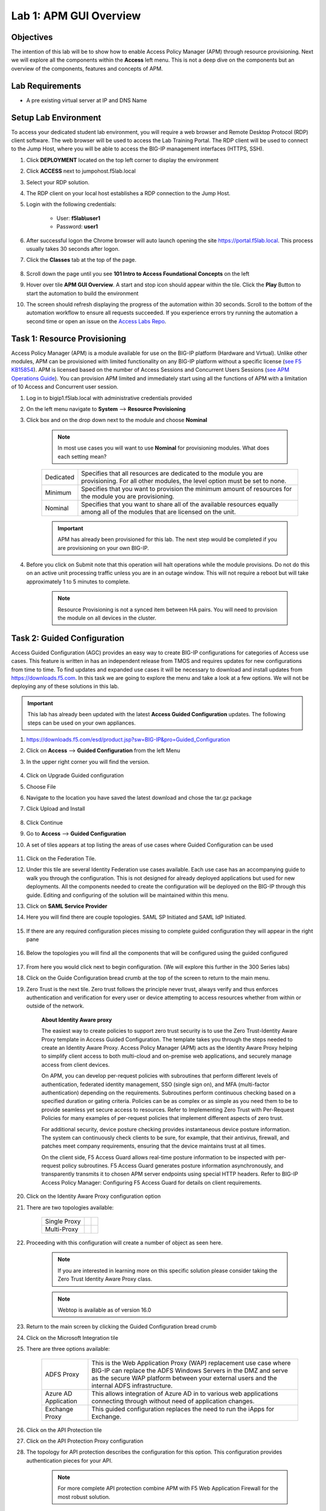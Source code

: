 Lab 1: APM GUI Overview
===========================================

Objectives
----------

The intention of this lab will be to show how to enable Access Policy Manager (APM) through resource provisioning.  Next we will explore all the components within the **Access** left menu.
This is not a deep dive on the components but an overview of the components, features and concepts of APM.

Lab Requirements
----------------

-  A pre existing virtual server at IP and DNS Name

Setup Lab Environment
-----------------------------------

To access your dedicated student lab environment, you will require a web browser and Remote Desktop Protocol (RDP) client software. The web browser will be used to access the Lab Training Portal. The RDP client will be used to connect to the Jump Host, where you will be able to access the BIG-IP management interfaces (HTTPS, SSH).

#. Click **DEPLOYMENT** located on the top left corner to display the environment

#. Click **ACCESS** next to jumpohost.f5lab.local

   |accessjh|

#. Select your RDP solution.

#. The RDP client on your local host establishes a RDP connection to the Jump Host.

#. Login with the following credentials:

         - User: **f5lab\\user1**
         - Password: **user1**

#. After successful logon the Chrome browser will auto launch opening the site https://portal.f5lab.local.  This process usually takes 30 seconds after logon.

#. Click the **Classes** tab at the top of the page.

	|accessportal|


#. Scroll down the page until you see **101 Intro to Access Foundational Concepts** on the left

   |101intro|

#. Hover over tile **APM GUI Overview**. A start and stop icon should appear within the tile.  Click the **Play** Button to start the automation to build the environment

   |guioverview|

#. The screen should refresh displaying the progress of the automation within 30 seconds.  Scroll to the bottom of the automation workflow to ensure all requests succeeded.  If you experience errors try running the automation a second time or open an issue on the `Access Labs Repo <https://github.com/f5devcentral/access-labs>`__.

   |issues|

Task 1: Resource Provisioning
---------------------------------------
Access Policy Manager (APM) is a module available for use on the BIG-IP platform (Hardware and Virtual).  Unlike other modules, APM can be provisioned with limited functionality on any BIG-IP platform without a specific license (`see F5 KB15854 <https://support.f5.com/csp/article/K15854>`__).  APM is licensed based on the number of Access Sessions and Concurrent Users Sessions (`see APM Operations Guide <https://support.f5.com/csp/article/K72971039>`__). You can provision APM limited and immediately start using all the functions of APM with a limitation of 10 Access and Concurrent user session.

#. Log in to bigip1.f5lab.local with administrative credentials provided
#. On the left menu navigate to **System** --> **Resource Provisioning**
#. Click box and on the drop down next to the module and choose **Nominal**

      .. Note:: In most use cases you will want to use **Nominal** for provisioning modules.  What does each setting mean?
      +---------------+---------------------------------------------------------------------------------------+
      |Dedicated      |Specifies that all resources are dedicated to the module you are provisioning. For all |
      |               |other modules, the level option must be set to none.                                   |
      +---------------+---------------------------------------------------------------------------------------+
      |Minimum        |Specifies that you want to provision the minimum amount of  resources for the module   |
      |               |you are provisioning.                                                                  |
      +---------------+---------------------------------------------------------------------------------------+
      |Nominal        |Specifies that you want to share all of the available resources equally among all of   |
      |               |the modules that are licensed on the unit.                                             |
      +---------------+---------------------------------------------------------------------------------------+

      |image01|

      .. Important::  APM has already been provisioned for this lab.  The next step would be completed if you are provisioning on your own BIG-IP.

#. Before you click on Submit note that this operation will halt operations while the module provisions.  Do not do this on an active unit processing traffic unless you are in an outage window. This will not require a reboot but will take approximately 1 to 5 minutes to complete.

      |image02|
      |image03|

      .. Note::  Resource Provisioning is not a synced item between HA pairs.  You will need to provision the module on all devices in the cluster.

Task 2: Guided Configuration
-----------------------------
Access Guided Configuration (AGC) provides an easy way to create BIG-IP configurations for categories of Access use cases. This feature is written in has an independent release from TMOS and requires updates for new configurations from time to time. To find updates and expanded use cases it will be necessary to download and install updates from https://downloads.f5.com. In this task we are going to explore the menu and take a look at a few options. We will not be deploying any of these solutions in this lab.

.. Important::  This lab has already been updated with the latest **Access Guided Configuration** updates.  The following steps can be used on your own appliances.

#. https://downloads.f5.com/esd/product.jsp?sw=BIG-IP&pro=Guided_Configuration
#. Click on **Access** --> **Guided Configuration** from the left Menu
#. In the upper right corner you will find the version.

      |image4|

#. Click on Upgrade Guided configuration
#. Choose File
#. Navigate to the location you have saved the latest download and chose the tar.gz package
#. Click Upload and Install

      |image5|

#.  Click Continue

#.  Go to **Access** --> **Guided Configuration**
#.  A set of tiles appears at top listing the areas of use cases where Guided Configuration can be used

      |image06|

#.  Click on the Federation Tile.
#.  Under this tile are several Identity Federation use cases available.  Each use case has an accompanying guide to walk you through the configuration.  This is not designed for already deployed applications but used for new deployments.  All the components needed to create the configuration will be deployed on the BIG-IP through this guide.  Editing and configuring of the solution will be maintained within this menu.
#.  Click on **SAML Service Provider**
#.  Here you will find there are couple topologies.  SAML SP Initiated and SAML IdP Initiated.

      |image07|

#. If there are any required configuration pieces missing to complete guided configuration they will appear in the right pane

      |image08|

#. Below the topologies you will find all the components that will be configured using the guided configured

      |image09|

#.  From here you would click next to begin configuration. (We will explore this further in the 300 Series labs)
#.  Click on the Guide Configuration bread crumb at the top of the screen to return to the main menu.
#.  Zero Trust is the next tile. Zero trust follows the principle never trust, always verify and thus enforces authentication and verification for every user or device attempting to access resources whether from within or outside of the network.

      **About Identity Aware proxy**

      The easiest way to create policies to support zero trust security is to use the Zero Trust-Identity Aware Proxy template in Access Guided Configuration. The template takes you through the
      steps needed to create an Identity Aware Proxy. Access Policy Manager (APM) acts as the Identity Aware Proxy helping to simplify client access to both multi-cloud and on-premise web applications,
      and securely manage access from client devices.

      On APM, you can develop per-request policies with subroutines that perform different levels of authentication, federated identity management, SSO (single sign on), and MFA (multi-factor
      authentication) depending on the requirements. Subroutines perform continuous checking based on a specified duration or gating criteria. Policies can be as complex or as simple as you need
      them to be to provide seamless yet secure access to resources. Refer to Implementing Zero Trust with Per-Request Policies for many examples of per-request policies that implement different
      aspects of zero trust.

      For additional security, device posture checking provides instantaneous device posture information. The system can continuously check clients to be sure, for example, that their antivirus,
      firewall, and patches meet company requirements, ensuring that the device maintains trust at all times.

      On the client side, F5 Access Guard allows real-time posture information to be inspected with per-request policy subroutines. F5 Access Guard generates posture information asynchronously,
      and transparently transmits it to chosen APM server endpoints using special HTTP headers. Refer to BIG-IP Access Policy Manager: Configuring F5 Access Guard
      for details on client requirements.

#.  Click on the Identity Aware Proxy configuration option
#.  There are two topologies available:

      +---------------+-------------+-------------+
      |Single Proxy   | |image13|   |  |image17|  |
      +---------------+-------------+-------------+
      |Multi-Proxy    | |image14|   |  |image16|  |
      +---------------+-------------+-------------+

#.  Proceeding with this configuration will create a number of object as seen here.

      .. Note::  If you are interested in learning more on this specific solution please consider taking the Zero Trust Identity Aware Proxy class.

      |image18|

      .. Note:: Webtop is available as of version 16.0

#.  Return to the main screen by clicking the Guided Configuration bread crumb
#.  Click on the Microsoft Integration tile
#.  There are three options available:

      +-----------------------+-------------------------------------------------------------------------------------------------------+
      |ADFS Proxy             |This is the Web Application Proxy (WAP) replacement use case where BIG-IP can replace the ADFS Windows |
      |                       |Servers in the DMZ and serve as the secure WAP platform between your external users and the internal   |
      |                       |ADFS infrastructure.                                                                                   |
      +-----------------------+-------------------------------------------------------------------------------------------------------+
      |Azure AD Application   |This allows integration of Azure AD in to various web applications connecting through without need of  |
      |                       |application changes.                                                                                   |
      +-----------------------+-------------------------------------------------------------------------------------------------------+
      |Exchange Proxy         |This guided configuration replaces the need to run the iApps for Exchange.                             |
      |                       |                                                                                                       |
      +-----------------------+-------------------------------------------------------------------------------------------------------+

      |image19|

#.  Click on the API Protection tile
#.  Click on the API Protection Proxy configuration
#.  The topology for API protection describes the configuration for this option. This configuration provides authentication pieces for your API.

      |image20|

      .. Note:: For more complete API protection combine APM with F5 Web Application Firewall for the most robust solution.

#.  The objects created with this configuration:

      |image21|

Task 3: Overview
-----------------
The Overview menu is where an administrator can view active sessions, previous sessions, and view various reports.

#.  Click on **Access** --> **Overview** from the left menu
#.  Here are Active Sessions.  When users login to applications using APM policies the sessions will appear in this pane.
#.  Open another tab and login to the application:  https://server1.acme.com

      +---------------+-------------+
      |username       | user1       |
      +---------------+-------------+
      |password       | user1       |
      +---------------+-------------+

#.  Return to the BIG-IP tab and view the active session
#.  A new session will appear in the Total Active Sessions.  From this pane you can see the session ID, variables collected, Client IP, Virtual Server in use, session type and any profiles in use
#.  Click on the View under Variables
#.  This gives us all the information collected on the current session

      - Can you find the user logged in?
      - What is the client platform
      - Client Type?
      - Access Profile?

#.  Click the back button on the browser to return to the Active Sessions.
#.  Click on the Session ID

      .. Note:: The Session ID will also be displayed to the user should they have an issue with logging in.  An error message will display and their session ID will be given.  You can simulate this by editing the access policy **server1-psp** later on in the lab.

        |sessionid|

#.  The Session ID will take you to the first set of reporting **Access Report**
#.  This section will give you details on the session.  Each log item is a message on the policy flow as a user walks through an Access policy.  (We will cover Per Session and Per Request policies in in more detail later).

      - Can you find the first **Following Rule** log message?
      - Where did it flow?
      - Was the user successful?

#.  Return to the first screen by clicking on **Active Sessions** from the menu bar above

      |activesessions|

#.  In **Active Sessions** click on the check box next to the session and select the **Kill Selected Sessions** button.  This will terminate the users session and make them login again.

      |killsession|

#.  Click **Delete**
#.  Click on **Access Reports** from the menu bar above
#.  You will be prompted to enter a time period to run the report

      |image22|

      .. Note:: This is how you can view past sessions.  Pick a time frame and run a report.

#.  There are two other reporting functions in this screen, **OAuth Report** and **SWG Reports**.  We will not cover these reports in this lab.
#.  The last section is Event Logs.

    .. Note:: URL Request Logs is part of SWG functionality and will not be covered in this lab

#.  From the top menu bar Click on the drop down next to **Event Logs** and choose **Log Settings**. This is where you can create logging profiles for access policies.  From here you can specify what information to collect and to what detail.
#.  Click the **Create** button
#.  We will create a new APM Log profile

      +----------------------+---------------------------+----------------------------------+
      |General Information   | Name                      |  Basic_Log_profile               |
      +----------------------+---------------------------+----------------------------------+
      |                      | Enable Access System Logs |  Check box                       |
      +----------------------+---------------------------+----------------------------------+
      |Access System Logs    | Publisher                 |  /Common/sys-db-access-publisher |
      +----------------------+---------------------------+----------------------------------+
      |                      | Access Policy             |  Notice                          |
      +----------------------+---------------------------+----------------------------------+
      |                      | ACL                       |  Notice                          |
      +----------------------+---------------------------+----------------------------------+
      |                      | Secure Web Gateway        |  Notice                          |
      +----------------------+---------------------------+----------------------------------+
      |                      | OAuth                     |  Notice                          |
      +----------------------+---------------------------+----------------------------------+
      |                      | VDI                       |  Notice                          |
      +----------------------+---------------------------+----------------------------------+
      |                      | ADFS Proxy                |  Notice                          |
      +----------------------+---------------------------+----------------------------------+
      |                      | Per-Request Policy        |  Notice                          |
      +----------------------+---------------------------+----------------------------------+
      |                      | SSO                       |  Notice                          |
      +----------------------+---------------------------+----------------------------------+
      |                      | ECA                       |  Notice                          |
      +----------------------+---------------------------+----------------------------------+
      |                      | PingAccess Profile        |  Notice                          |
      +----------------------+---------------------------+----------------------------------+
      |                      | Endpoint Management System|  Notice                          |
      +----------------------+---------------------------+----------------------------------+
      |Access Profile        | Selected                  |  server1-psp                     |
      +----------------------+---------------------------+----------------------------------+

      .. Note:: Within the Access System Logs section of the log profile is where you can change the logging for various portions of the APM Policies.  The one you will use most will be to move Access Policy from Notice to Debug and/or Pre-Request Policy from Notice to Debug.  As you can see you can pick and choose what level of notifications you want in your logs.  This will impact what you see in Access Reports for a session and what appears in /var/log/apm.

#.  From the left menu go to **Access** --> **Overview** --> **Dashboard**

      |image23|

#.  The Dashboard can give you a quick synopsis on Access Session, Network Access Session, Portal Access and Access control Lists.

      .. Note:: For more reporting on APM stats look to BIG-IQ or exporting logs to 3rd party SIEMs and create your own dashboard.

Task 4: Profile/Policies
------------------------
Profiles and Policies are where we begin to learn about what makes APM function.  In order for APM functions to be added to a Virtual server we need to create Access Profiles and Policies.  These entities take all the components we will look at below and put them in a logical flow through the Visual Policy Editor (VPE). These entities are things like login pages, authentication, single sign on methods and endpoint checks.  To being we have to create an Access Profile.  Within that profile we create a per session policy.  When that is completed we attach that profile to a Virtual Server.

.. Note::  You can associate one Access Profile (which includes a per-session policy) and one per-request policy per virtual server.

#.  From the left menu go to **Access** --> **Profiles/Policies** --> **Access Profiles (Per-Session Policies)**

      The per-session policy runs when a client initiates a session. (A per-session policy is also known as an access policy.) Depending on the actions you include in the access policy, it can authenticate the user and perform other actions that populate session variables with data for use throughout the session.

#.  Click on the Create button on the far right

      +----------------------+---------------------------+----------------------------------+
      |General Properties    | Name                      |  Basic_policy                    |
      +----------------------+---------------------------+----------------------------------+
      |                      | Profile Type              |  All                             |
      +----------------------+---------------------------+----------------------------------+
      |                      | Profile Scope             |  Profile                         |
      +----------------------+---------------------------+----------------------------------+





Lab 2 is now complete.

.. |accessjh| image:: /class1/module1/media/lab01/setup/accessjh.png
.. |accessportal| image:: /class1/module1/media/lab01/setup/accessportal.png
.. |101intro| image:: /class1/module1/media/lab01/setup/101intro.png
.. |guioverview| image:: /class1/module1/media/lab01/setup/guioverview.png
.. |issues| image:: /class1/module1/media/lab01/setup/issues.png
.. |image01| image:: /class1/module1/media/lab01/image01.png
.. |image02| image:: /class1/module1/media/lab01/image02.png
.. |image03| image:: /class1/module1/media/lab01/image03.png
.. |image4| image:: /class1/module1/media/lab01/image4.png
.. |image5| image:: /class1/module1/media/lab01/image5.png
.. |image06| image:: /class1/module1/media/lab01/image6.png
.. |image07| image:: /class1/module1/media/lab01/image7.png
.. |image08| image:: /class1/module1/media/lab01/image8.png
.. |image09| image:: /class1/module1/media/lab01/image9.png
.. |image13| image:: /class1/module1/media/lab01/image13.png
.. |image14| image:: /class1/module1/media/lab01/image14.png
.. |image16| image:: /class1/module1/media/lab01/image16.png
.. |image17| image:: /class1/module1/media/lab01/image17.png
.. |image18| image:: /class1/module1/media/lab01/image18.png
.. |image19| image:: /class1/module1/media/lab01/image19.png
.. |image20| image:: /class1/module1/media/lab01/image20.png
.. |image21| image:: /class1/module1/media/lab01/image21.png
.. |sessionid| image:: /class1/module1/media/lab01/sessionid.png
.. |activesessions| image:: /class1/module1/media/lab01/activesessions.png
.. |killsession| image:: /class1/module1/media/lab01/killsession.png
.. |image22| image:: /class1/module1/media/lab01/image22.png
.. |image23| image:: /class1/module1/media/lab01/image23.png
.. |multidomain| image:: /class1/module1/media/lab01/multidomain.png

